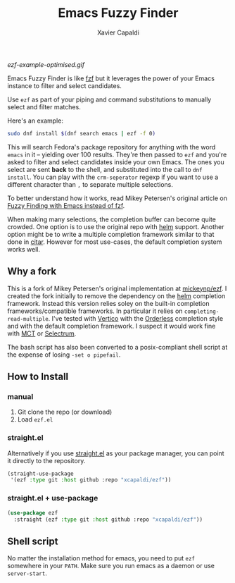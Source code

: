 #+TITLE: Emacs Fuzzy Finder
#+AUTHOR: Xavier Capaldi

#+ATTR_HTML: width="400px"
#+CAPTION: EZF with Vertico and Orderless completion style
[[ezf-example-optimised.gif]]

Emacs Fuzzy Finder is like [[https://github.com/junegunn/fzf][fzf]] but it leverages the power of your Emacs instance to filter and select candidates.

Use ~ezf~ as part of your piping and command substitutions to manually select and filter matches.

Here's an example:

#+BEGIN_SRC sh
sudo dnf install $(dnf search emacs | ezf -f 0)
#+END_SRC

This will search Fedora's package repository for anything with the word ~emacs~ in it -- yielding over 100 results.
They're then passed to ~ezf~ and you're asked to filter and select candidates inside your own Emacs.
The ones you select are sent *back* to the shell, and substituted into the call to ~dnf install~.
You can play with the ~crm-seperator~ regexp if you want to use a different character than ~,~ to separate multiple selections.

To better understand how it works, read Mikey Petersen's original article on [[https://www.masteringemacs.org/article/fuzzy-finding-emacs-instead-of-fzf][Fuzzy Finding with Emacs instead of fzf]].

When making many selections, the completion buffer can become quite crowded.
One option is to use the original repo with [[https://github.com/emacs-helm/helm][helm]] support.
Another option might be to write a multiple completion framework similar to that done in [[https://github.com/emacs-citar/citar][citar]].
However for most use-cases, the default completion system works well.

** Why a fork
This is a fork of Mikey Petersen's original implementation at [[https://github.com/mickeynp/ezf][mickeynp/ezf]].
I created the fork initially to remove the dependency on the [[https://github.com/emacs-helm/helm][helm]] completion framework.
Instead this version relies soley on the built-in completion frameworks/compatible frameworks.
In particular it relies on ~completing-read-multiple~.
I've tested with [[https://github.com/minad/vertico][Vertico]] with the [[https://github.com/oantolin/orderless][Orderless]] completion style and with the default completion framework.
I suspect it would work fine with [[https://gitlab.com/protesilaos/mct/][MCT]] or [[https://github.com/radian-software/selectrum][Selectrum]].

The bash script has also been converted to a posix-compliant shell script at the expense of losing ~-set o pipefail~.

** How to Install
*** manual
1. Git clone the repo (or download)
2. Load ~ezf.el~

*** straight.el
Alternatively if you use [[https://github.com/raxod502/straight.el][straight.el]] as your package manager, you can point it directly to the repository.

#+BEGIN_SRC emacs-lisp
(straight-use-package
 '(ezf :type git :host github :repo "xcapaldi/ezf"))
#+END_SRC

*** straight.el + use-package
#+BEGIN_SRC emacs-lisp
(use-package ezf
  :straight (ezf :type git :host github :repo "xcapaldi/ezf"))
#+END_SRC

** Shell script
No matter the installation method for emacs, you need to put ~ezf~ somewhere in your ~PATH~.
Make sure you run emacs as a daemon or use ~server-start~.
